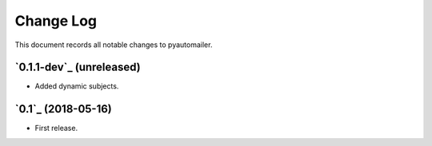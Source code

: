 ==========
Change Log
==========

This document records all notable changes to pyautomailer.


`0.1.1-dev`_ (unreleased)
-------------------------

* Added dynamic subjects.

`0.1`_ (2018-05-16)
-------------------

* First release.
